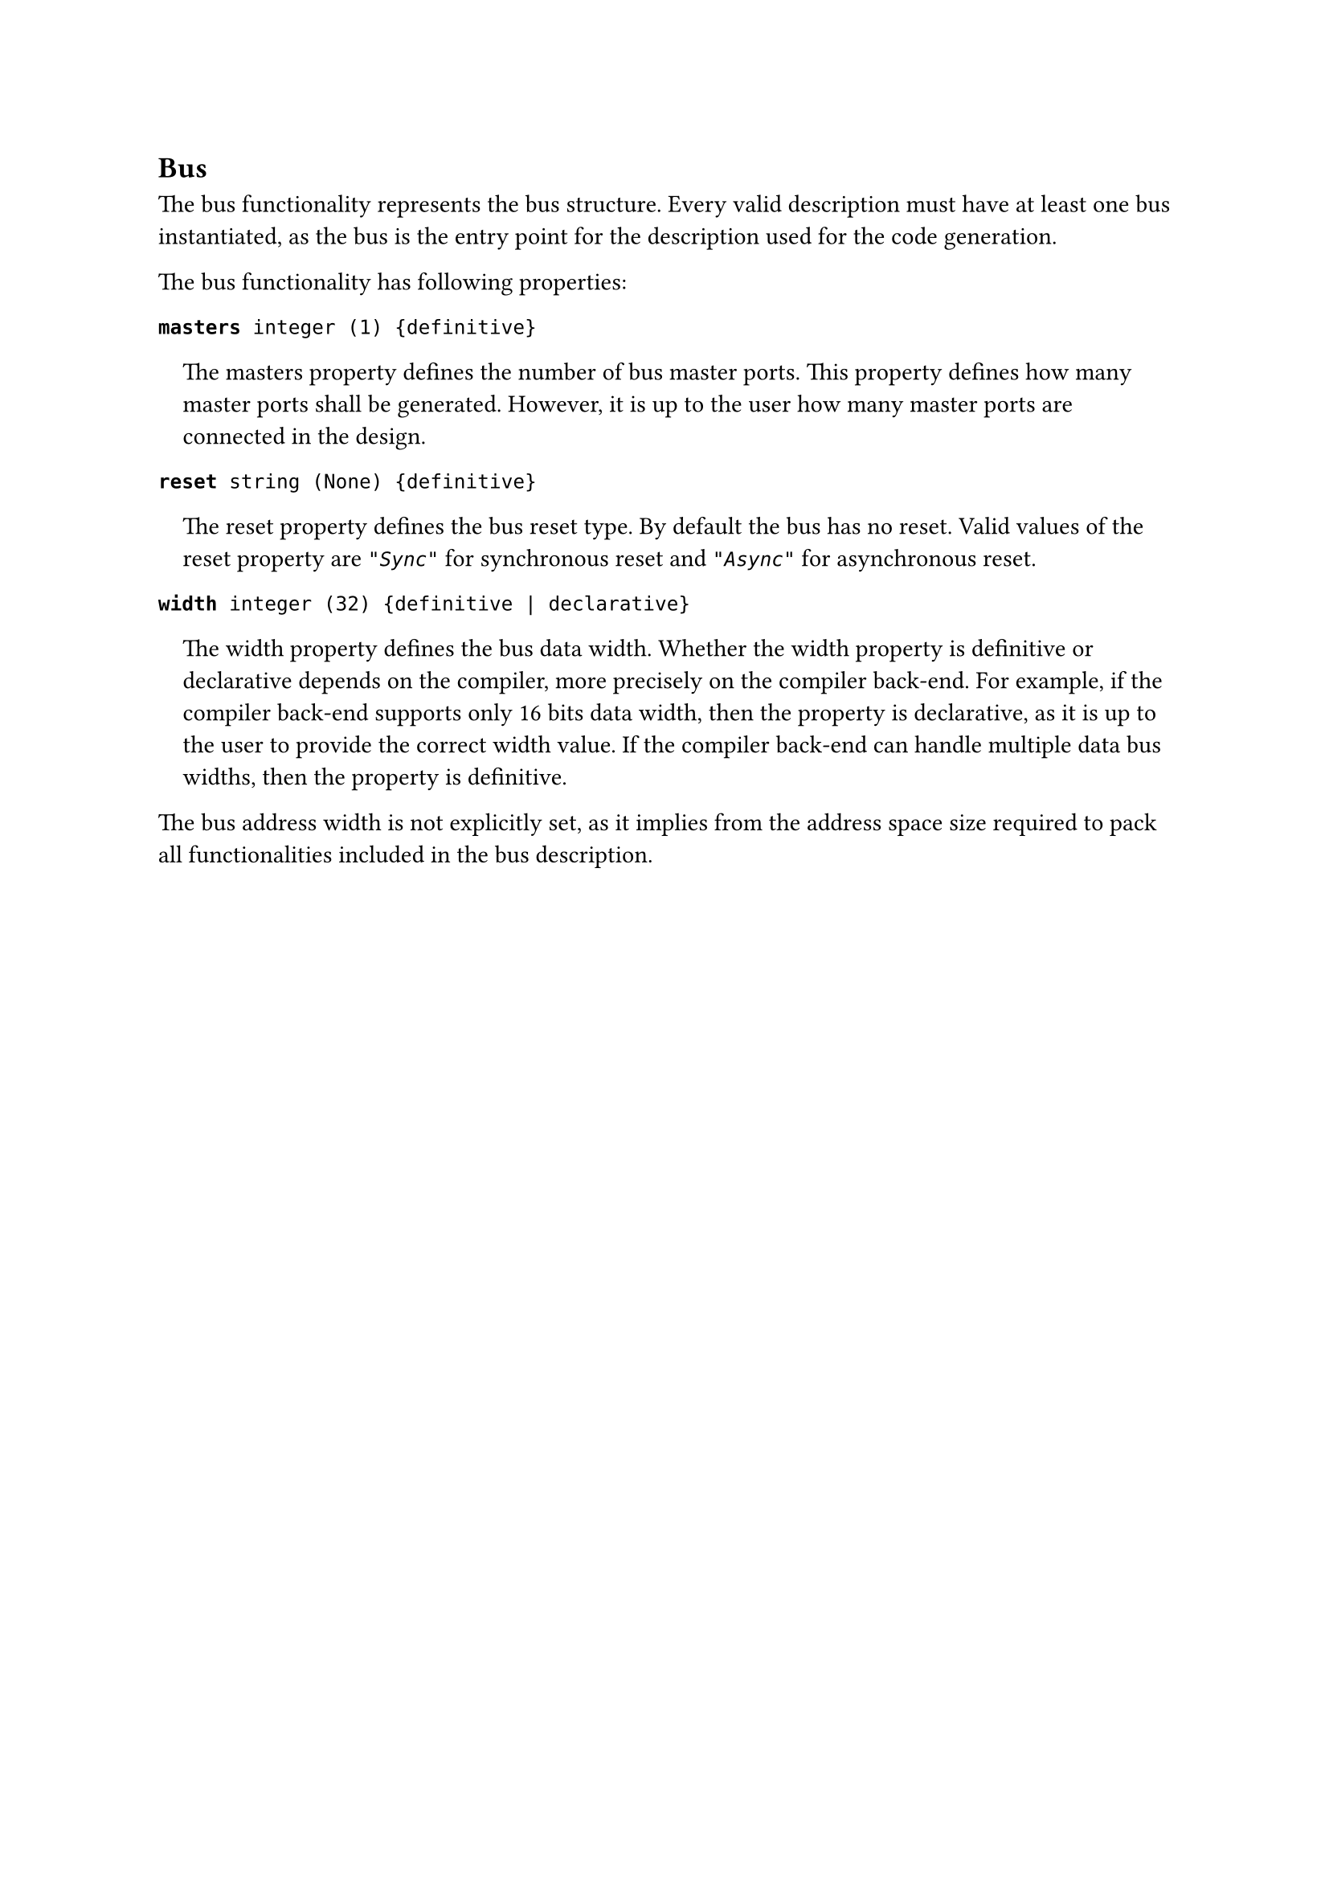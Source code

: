 == Bus

The bus functionality represents the bus structure.
Every valid description must have at least one bus instantiated, as the bus is the entry point for the description used for the code generation.

The bus functionality has following properties:

*`masters`*` integer (1) {definitive}`
#pad(left: 1em)[
The masters property defines the number of bus master ports.
This property deﬁnes how many master ports shall be generated.
However, it is up to the user how many master ports are connected in the design.
]

*`reset`*` string (None) {definitive}`
#pad(left: 1em)[
The reset property defines the bus reset type.
By default the bus has no reset.
Valid values of the reset property are _`"Sync"`_ for synchronous reset and _`"Async"`_ for asynchronous reset.
]

*`width`*` integer (32) {definitive | declarative}`
#pad(left: 1em)[
The width property defines the bus data width.
Whether the width property is definitive or declarative depends on the compiler, more precisely on the compiler back-end.
For example, if the compiler back-end supports only 16 bits data width, then the property is declarative, as it is up to the user to provide the correct width value.
If the compiler back-end can handle multiple data bus widths, then the property is definitive.
]

The bus address width is not explicitly set, as it implies from the address space size required to pack all functionalities included in the bus description.
